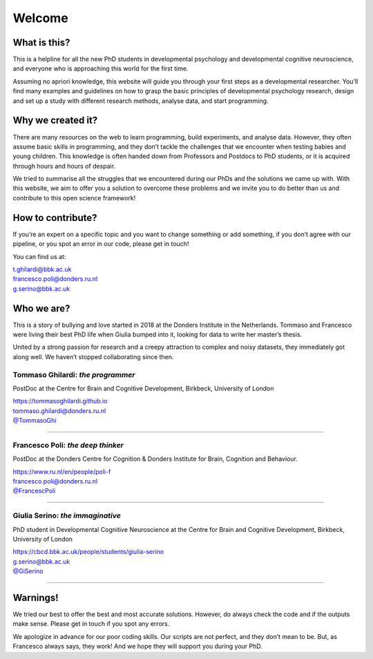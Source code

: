 Welcome
#######

.. meta::
   :title: Welcome to DevStart - Getting Started with Developmental Cognitive Science
   :description: Your guide to getting started in developmental psychology and developmental cognitive neuroscience. Learn about research methods, data analysis, and programming for your PhD journey.
   :keywords: DevStart, developmental cognitive science, PhD, research methods, data analysis, programming, neuroscience, psychology, developmental research, developmental science


What is this?
=============

This is a helpline for all the new PhD students in developmental
psychology and developmental cognitive neuroscience, and everyone who is
approaching this world for the first time. 

Assuming no apriori knowledge, this website will guide you through your
first steps as a developmental researcher. You’ll find many examples and
guidelines on how to grasp the basic principles of developmental
psychology research, design and set up a study with different research
methods, analyse data, and start programming.

Why we created it?
==================

There are many resources on the web to learn programming, build
experiments, and analyse data. However, they often assume basic skills
in programming, and they don’t tackle the challenges that we encounter
when testing babies and young children. This knowledge is often handed
down from Professors and Postdocs to PhD students, or it is acquired
through hours and hours of despair. 

We tried to summarise all the struggles that we encountered during our
PhDs and the solutions we came up with. With this website, we aim to
offer you a solution to overcome these problems and we invite you to do
better than us and contribute to this open science framework! 

How to contribute?
==================

If you’re an expert on a specific topic and you want to change something
or add something, if you don’t agree with our pipeline, or you spot an
error in our code, please get in touch! 

You can find us at:

| t.ghilardi@bbk.ac.uk
| francesco.poli@donders.ru.nl
| g.serino@bbk.ac.uk

Who we are?
===========

This is a story of bullying and love started in 2018 at the Donders
Institute in the Netherlands. Tommaso and Francesco were living their
best PhD life when Giulia bumped into it, looking for data to write her
master’s thesis.

United by a strong passion for research and a creepy attraction to
complex and noisy datasets, they immediately got along well. We haven’t
stopped collaborating since then.


Tommaso Ghilardi: *the programmer*
~~~~~~~~~~~~~~~~~~~~~~~~~~~~~~~~~~~~

.. raw:: html

   <table style="width: 100%; border-collapse: collapse;">
       <tr>
           <td style="width: 30%; padding: 10px; vertical-align: middle; text-align: center;">
               <img src="_static/Welcome/Tommaso.jpg" alt="Image" alt="Tommaso" style="max-width: 100%;">
           </td>
           <td style="width: 70%; padding: 10px; text-align: justify">
               <p>Tommaso Ghilardi is the programmer behind the scenes. He excels in Python and is known for his impeccably clean code. If you explore our website, you're likely to come across his contributions. Tommaso's skills aren't limited to programming—he's capable of setting up a lab in just an hour. He's equally comfortable with research methods and a variety of programming languages. However, be cautious about imperfect code; Tommaso has a short fuse for anything less than perfect. He plays a significant role in shaping this website, making it what it is today. Thank you, Tommaso!
               </p>
           </td>
       </tr>
   </table>


PostDoc at the Centre for 
Brain and Cognitive Development, Birkbeck, University of London 
                                                                      
| https://tommasoghilardi.github.io                             
| tommaso.ghilardi@donders.ru.nl                                       
| `@TommasoGhi <https://twitter.com/tommasoghi>`_                                                         

----

Francesco Poli: *the deep thinker*
~~~~~~~~~~~~~~~~~~~~~~~~~~~~~~~~~~

.. raw:: html

   <table style="width: 100%; border-collapse: collapse;">
       <tr>
           <td style="width: 30%; padding: 10px; vertical-align: middle; text-align: center;">
               <img src="_static/Welcome/Francesco.jpeg" alt="Francesco" style="max-width: 100%;">
           </td>
           <td style="width: 70%; padding: 10px; text-align: justify">
               <p>Francesco Poli is the deep thinker among us. He's not just any ordinary thinker; he can build computational models to predict behavior and decipher your thoughts in the blink of an eye. Francesco's abilities extend to creating intricate mathematical theories to explain behavior patterns. He's adept at juggling multiple projects, though he might occasionally forget to reply to emails amidst his busy schedule. With Francesco, expect the extraordinary.
               </p>
           </td>
       </tr>
   </table>

PostDoc at the Donders Centre for Cognition
& Donders Institute for Brain, Cognition and Behaviour. 

| https://www.ru.nl/en/people/poli-f 
| francesco.poli@donders.ru.nl
| `@FrancescPoli <https://twitter.com/FrancescPoli>`_

----

Giulia Serino: *the immaginative*
~~~~~~~~~~~~~~~~~~~~~~~~~~~~~~~~~

.. raw:: html

   <table style="width: 100%; border-collapse: collapse;">
       <tr>
           <td style="width: 30%; padding: 10px; vertical-align: middle; text-align: center;">
               <img src="_static/Welcome/Giulia.png" alt="Image" style="max-width: 100%;">
           </td>
           <td style="width: 70%; padding: 10px; text-align: justify">
               <p>Giulia Serino brings imagination to the table. Introduced to programming by Francesco and Tommaso, she has surpassed them to become a skilled programmer herself. Her experiments are a blend of art and science, often resembling graphic masterpieces. However, Giulia tends to get lost in the minutiae of her work. She has a reputation for disappearing, yet her curiosity leads her to explore every corner of Google and various repositories, piecing together her unique theories on attention development.
               </p>
           </td>
       </tr>
   </table>

PhD student in Developmental Cognitive Neuroscience at the Centre for 
Brain and Cognitive Development, Birkbeck, University of London  

| https://cbcd.bbk.ac.uk/people/students/giulia-serino 
| g.serino@bbk.ac.uk
| `@GiSerino <https://twitter.com/GiSerino>`_

----


Warnings!
=========

We tried our best to offer the best and most accurate solutions.
However, do always check the code and if the outputs make sense. Please
get in touch if you spot any errors.

We apologize in advance for our poor coding skills. Our scripts are not
perfect, and they don’t mean to be. But, as Francesco always says, they
work! And we hope they will support you during your PhD.
